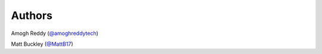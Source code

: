 Authors
=======

Amogh Reddy (`@amoghreddytech`_)

Matt Buckley (`@MattB17`_)

.. _`@amoghreddytech`: https://github.com/amoghreddytech
.. _`@MattB17`: https://github.com/MattB17
